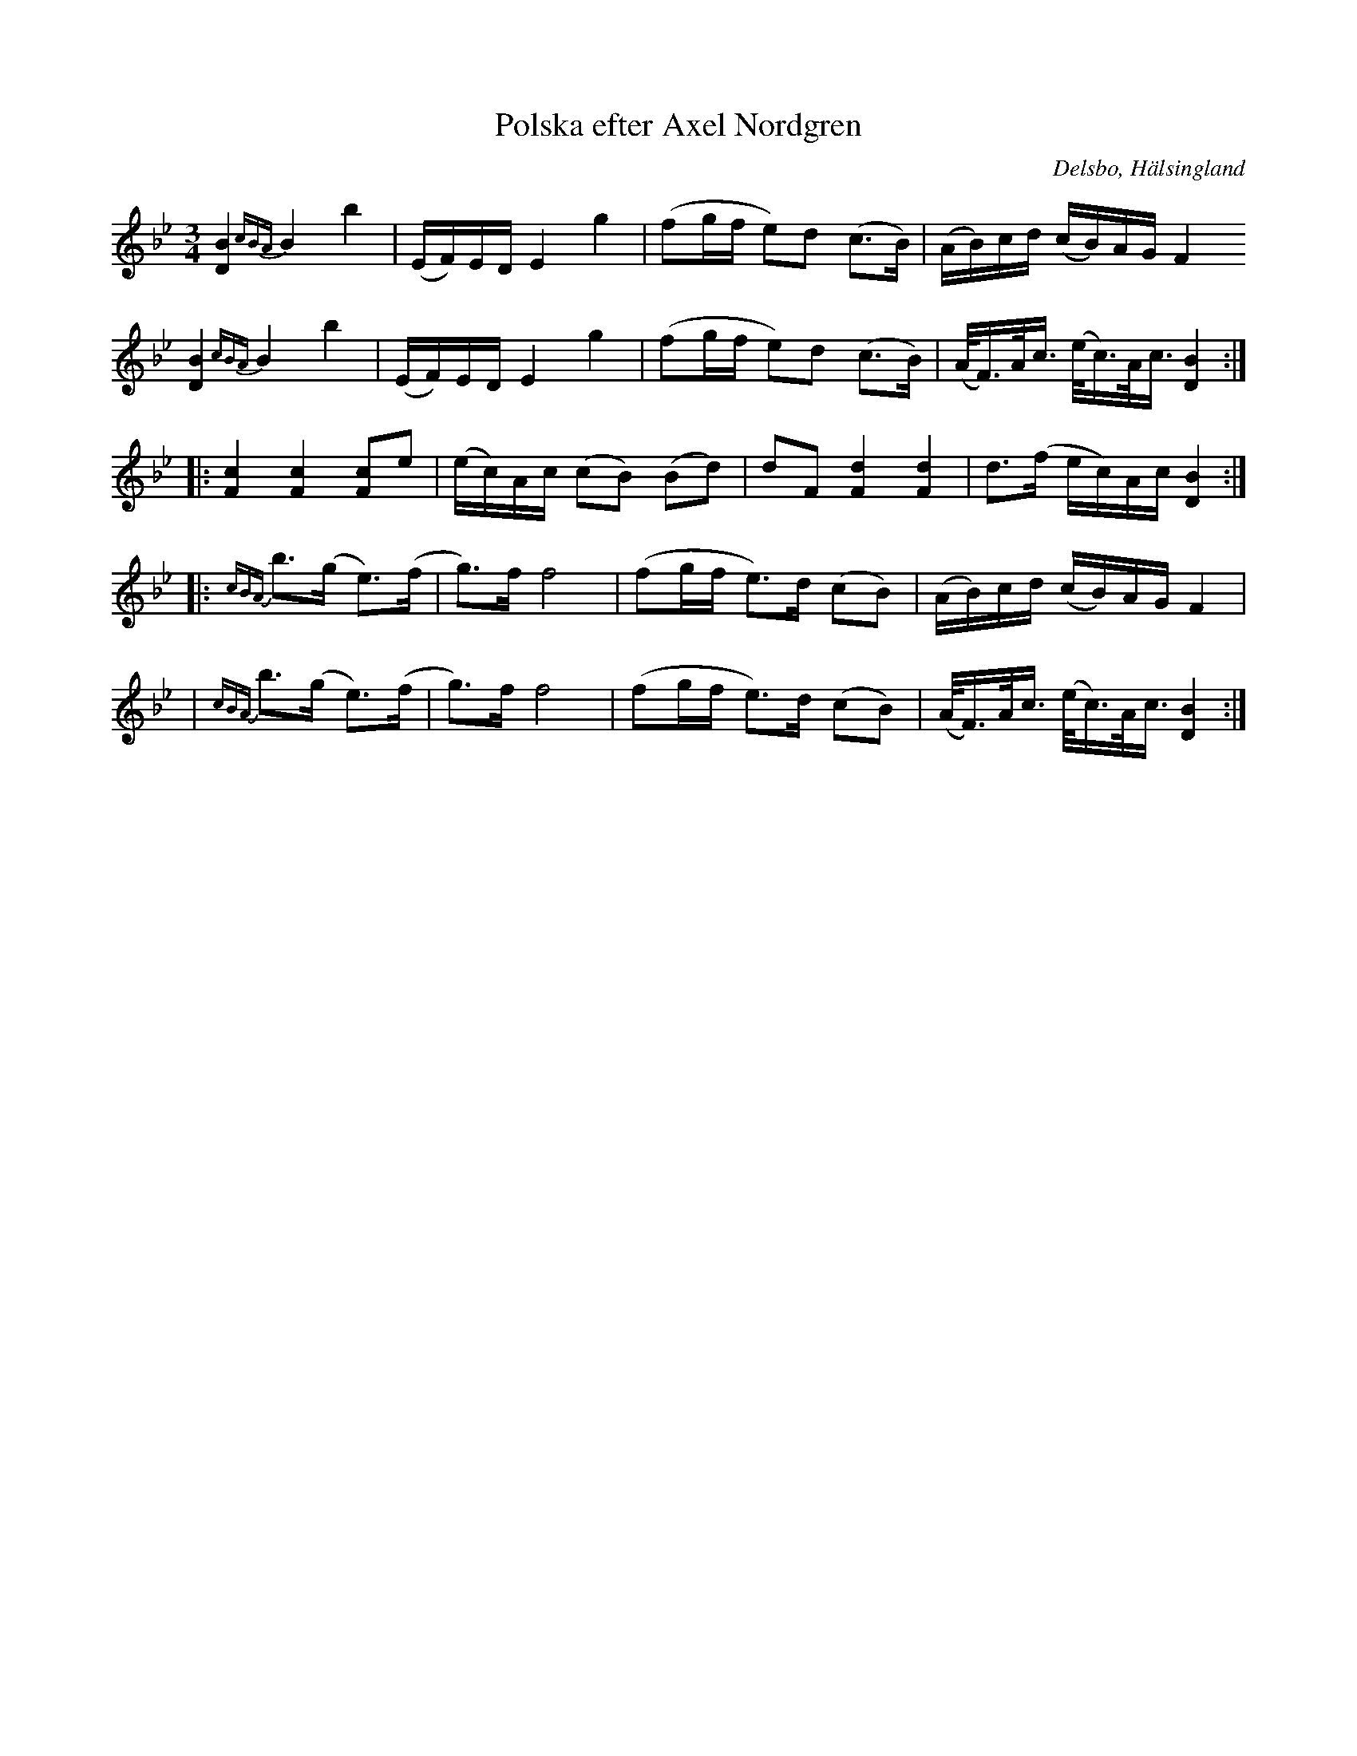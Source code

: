 %%abc-charset utf-8

X: 117
T: Polska efter Axel Nordgren
B: HSFs låtsamling
R: Polska
S:Efter Axel Nordgren
S:Efter Hjalmar Wallberg
O: Delsbo, Hälsingland
Z: LP
M: 3/4
L: 1/8
K: Bb
[D2 B2] {cBA}B2 b2| (E/F/)E/D/ E2 g2 |(fg/f/ e)d (c>B)|(A/B/)c/d/ (c/B/)A/G/ F2
[D2 B2] {cBA}B2 b2| (E/F/)E/D/ E2 g2 |(fg/f/ e)d (c>B)|(A/<F/)A/<c/ (e/<c/)A/<c/ [D2 B2] :|
|: [F2 c2] [F2 c2] [F c]e|(e/c/)A/c/ (cB) (Bd)|dF [F2 d2] [F2 d2]  | d>(f e/c/)A/c/ [D2 B2]:|
|:{cBA}b>(g e)>(f|g)>f  f4|(fg/f/ e)>d (cB)|(A/B/)c/d/ (c/B/)A/G/ F2|
|{cBA}b>(g e)>(f|g)>f  f4|(fg/f/ e)>d (cB)|(A/<F/)A/<c/ (e/<c/)A/<c/ [D2 B2]:|

